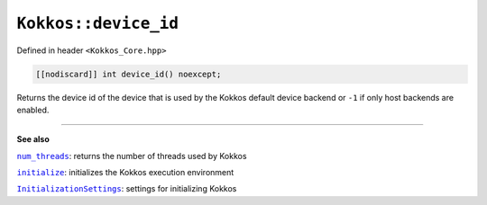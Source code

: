 ``Kokkos::device_id``
=====================

.. role:: cppkokkos(code)
    :language: cppkokkos

Defined in header ``<Kokkos_Core.hpp>``

.. code-block:: cpp

    [[nodiscard]] int device_id() noexcept;

Returns the device id of the device that is used by the Kokkos default device
backend or ``-1`` if only host backends are enabled.

----

**See also**

.. _num_threads : num_threads.html

.. |num_threads| replace:: ``num_threads``

.. _initialize: ../initialize_finalize/initialize.html

.. |initialize| replace:: ``initialize``

.. _InitializationSettings: ../initialize_finalize/InitializationSettings.html

.. |InitializationSettings| replace:: ``InitializationSettings``

|num_threads|_: returns the number of threads used by Kokkos

|initialize|_: initializes the Kokkos execution environment

|InitializationSettings|_: settings for initializing Kokkos
